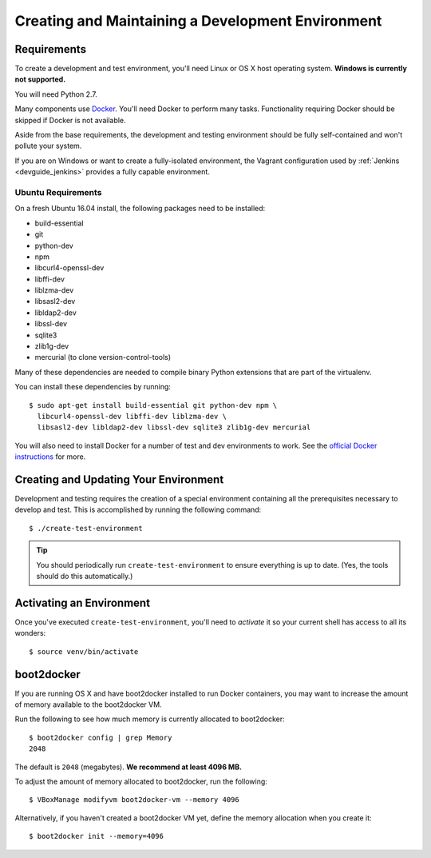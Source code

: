 .. _devguide_environment:

==================================================
Creating and Maintaining a Development Environment
==================================================

Requirements
============

To create a development and test environment, you'll need Linux or OS X
host operating system. **Windows is currently not supported.**

You will need Python 2.7.

Many components use `Docker <https://www.docker.com/>`_. You'll need
Docker to perform many tasks. Functionality requiring Docker should be
skipped if Docker is not available.

Aside from the base requirements, the development and testing
environment should be fully self-contained and won't pollute your
system.

If you are on Windows or want to create a fully-isolated environment,
the Vagrant configuration used by :ref:`Jenkins <devguide_jenkins>`
provides a fully capable environment.

Ubuntu Requirements
-------------------

On a fresh Ubuntu 16.04 install, the following packages need to be
installed:

* build-essential
* git
* python-dev
* npm
* libcurl4-openssl-dev
* libffi-dev
* liblzma-dev
* libsasl2-dev
* libldap2-dev
* libssl-dev
* sqlite3
* zlib1g-dev
* mercurial (to clone version-control-tools)

Many of these dependencies are needed to compile binary Python
extensions that are part of the virtualenv.

You can install these dependencies by running::

   $ sudo apt-get install build-essential git python-dev npm \
     libcurl4-openssl-dev libffi-dev liblzma-dev \
     libsasl2-dev libldap2-dev libssl-dev sqlite3 zlib1g-dev mercurial

You will also need to install Docker for a number of test and dev
environments to work. See the
`official Docker instructions <https://docs.docker.com/install/linux/docker-ce/ubuntu/>`_
for more.

.. _devguide_create_env:

Creating and Updating Your Environment
======================================

Development and testing requires the creation of a special environment
containing all the prerequisites necessary to develop and test. This
is accomplished by running the following command::

   $ ./create-test-environment

.. tip::

   You should periodically run ``create-test-environment`` to ensure
   everything is up to date. (Yes, the tools should do this
   automatically.)

Activating an Environment
=========================

Once you've executed ``create-test-environment``, you'll need to
*activate* it so your current shell has access to all its wonders::

   $ source venv/bin/activate

boot2docker
===========

If you are running OS X and have boot2docker installed to run Docker
containers, you may want to increase the amount of memory available
to the boot2docker VM.

Run the following to see how much memory is currently allocated to
boot2docker::

   $ boot2docker config | grep Memory
   2048

The default is ``2048`` (megabytes). **We recommend at least 4096
MB.**

To adjust the amount of memory allocated to boot2docker, run the
following::

   $ VBoxManage modifyvm boot2docker-vm --memory 4096

Alternatively, if you haven't created a boot2docker VM yet, define the
memory allocation when you create it::

   $ boot2docker init --memory=4096
